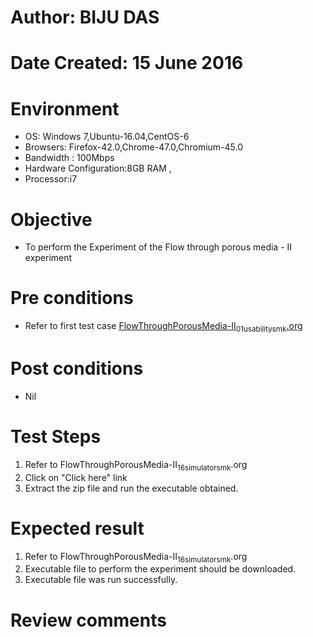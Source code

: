 * Author: BIJU DAS
* Date Created: 15 June 2016
* Environment
  - OS: Windows 7,Ubuntu-16.04,CentOS-6
  - Browsers: Firefox-42.0,Chrome-47.0,Chromium-45.0
  - Bandwidth : 100Mbps
  - Hardware Configuration:8GB RAM , 
  - Processor:i7

* Objective
  - To perform the Experiment of the Flow through porous media - II experiment

* Pre conditions
  - Refer to first test case [[https://github.com/Virtual-Labs/virtual-mass-transfer-lab-iitg/blob/master/test-cases/integration_test-cases/FlowThroughPorousMedia-II/FlowThroughPorousMedia-II_01_usability_smk.org][FlowThroughPorousMedia-II_01_usability_smk.org]]

* Post conditions
   - Nil
* Test Steps
  1. Refer to FlowThroughPorousMedia-II_16_simulator_smk.org
  2. Click on "Click here" link
  3. Extract the zip file and run the executable obtained.

* Expected result
  1. Refer to FlowThroughPorousMedia-II_16_simulator_smk.org
  2. Executable file to perform the experiment should be downloaded.
  3. Executable file was run successfully.
 
* Review comments
